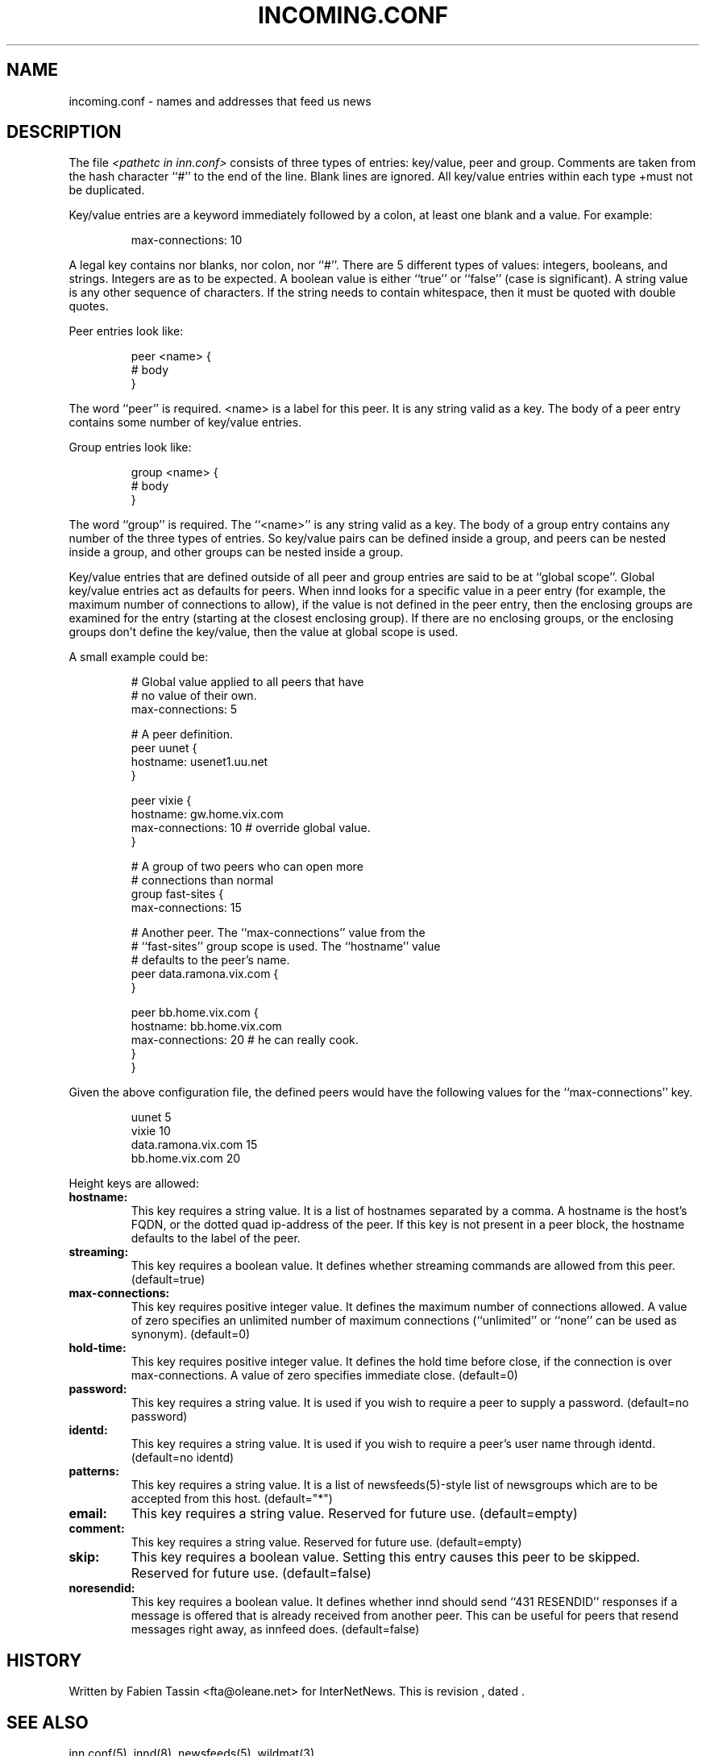 .\" $Revision$
.TH INCOMING.CONF 5
.SH NAME
incoming.conf \- names and addresses that feed us news
.SH DESCRIPTION
The file
.I <pathetc in inn.conf>
consists of three types of entries: key/value, peer and group.
Comments are taken from the hash character ``#'' to the end of the line.
Blank lines are ignored.  All key/value entries within each type
+must not be duplicated.
.PP
Key/value entries are a keyword immediately followed by a colon, at least
one blank and a value. For example:
.PP
.RS
.nf
       max-connections: 10
.fi
.RE
.PP
A legal key contains nor blanks, nor colon, nor ``#''.
There are 5 different types of  values:  integers,  booleans, and strings.
Integers are as to be expected. A boolean value is either ``true'' or
``false'' (case is significant). A string value is any other sequence of
characters. If the string needs to contain whitespace, then it must be
quoted with double quotes.
.PP
Peer entries look like:
.PP
.RS
.nf
        peer <name> {
             # body
        }
.fi
.RE
.PP
The word ``peer'' is required. <name> is a label for this peer. It is
any string valid as a key. The body of a peer entry contains some number
of key/value entries.
.PP
Group entries look like:
.PP
.RS
.nf
        group <name> {
             # body
        }
.fi
.RE
.PP
The word ``group'' is required. The ``<name>'' is any string valid as a
key. The body of a group entry contains any number of the three types of
entries. So key/value pairs can be defined inside a group, and peers can
be nested inside a group, and other groups can be nested inside a group.
.PP
Key/value entries that are defined outside of all peer and group entries
are said to be at ``global scope''. Global key/value entries act as
defaults for peers. When innd looks for a specific value in a peer entry
(for example, the maximum number of connections to allow), if the value
is not defined in the peer entry, then the enclosing groups are examined
for the entry (starting at the closest enclosing group). If there are no
enclosing groups, or the enclosing groups don't define the key/value,
then the value at global scope is used.
.PP
A small example could be:
.PP
.RS
.nf
# Global value applied to all peers that have
# no value of their own.
max-connections: 5

# A peer definition.
peer uunet {
     hostname: usenet1.uu.net
}

peer vixie {
     hostname: gw.home.vix.com
     max-connections: 10 # override global value.
}

# A group of two peers who can open more
# connections than normal
group fast-sites {
     max-connections: 15

     # Another peer. The ``max-connections'' value from the
     # ``fast-sites'' group scope is used. The ``hostname'' value
     # defaults to the peer's name.
     peer data.ramona.vix.com {
     }

     peer bb.home.vix.com {
         hostname: bb.home.vix.com
         max-connections: 20 # he can really cook.
    }
}
.fi
.RE
.PP
Given the above configuration file, the defined peers would have the
following values for the ``max-connections'' key.
.PP
.RS
.nf
        uunet                  5
        vixie                 10
        data.ramona.vix.com   15
        bb.home.vix.com       20
.fi
.RE
.PP
Height keys are allowed:
.TP
.BI hostname:
This key requires a string value. It is a list of hostnames separated by a
comma. A hostname is the host's FQDN, or the dotted quad ip-address of the
peer. If this key is not present in a peer block, the hostname defaults to
the label of the peer.
.TP
.BI streaming:
This key requires a boolean value. It defines whether streaming commands
are allowed from this peer. (default=true)
.TP
.BI max-connections:
This key requires positive integer value. It defines the maximum number
of connections allowed. A value of zero specifies an unlimited number
of maximum connections (``unlimited'' or ``none'' can be used as synonym).
(default=0)
.TP
.BI hold-time:
This key requires positive integer value. It defines the hold time before
close, if the connection is over max-connections. A value of zero
specifies immediate close. (default=0)
.TP
.BI password:
This key requires a string value. It is used if you wish to require a peer
to supply a password. (default=no password)
.TP
.BI identd:
This key requires a string value. It is used if you wish to require a peer's
user name through identd. (default=no identd)
.TP
.BI patterns:
This key requires a string value. It is a list of newsfeeds(5)-style list
of newsgroups which are to be accepted from this host. (default="*")
.TP
.BI email:
This key requires a string value. Reserved for future use. (default=empty)
.TP
.BI comment:
This key requires a string value. Reserved for future use. (default=empty)
.TP
.BI skip:
This key requires a boolean value. Setting this entry causes this peer
to be skipped. Reserved for future use. (default=false)
.TP
.BI noresendid:
This key requires a boolean value. It defines whether innd should send
``431 RESENDID'' responses if a message is offered that is already received
from another peer. This can be useful for peers that resend messages
right away, as innfeed does. (default=false)
.SH HISTORY
Written by Fabien Tassin <fta@oleane.net> for InterNetNews.
.de R$
This is revision \\$3, dated \\$4.
..
.R$ $Id$
.SH "SEE ALSO"
inn.conf(5),
innd(8),
newsfeeds(5),
wildmat(3).
